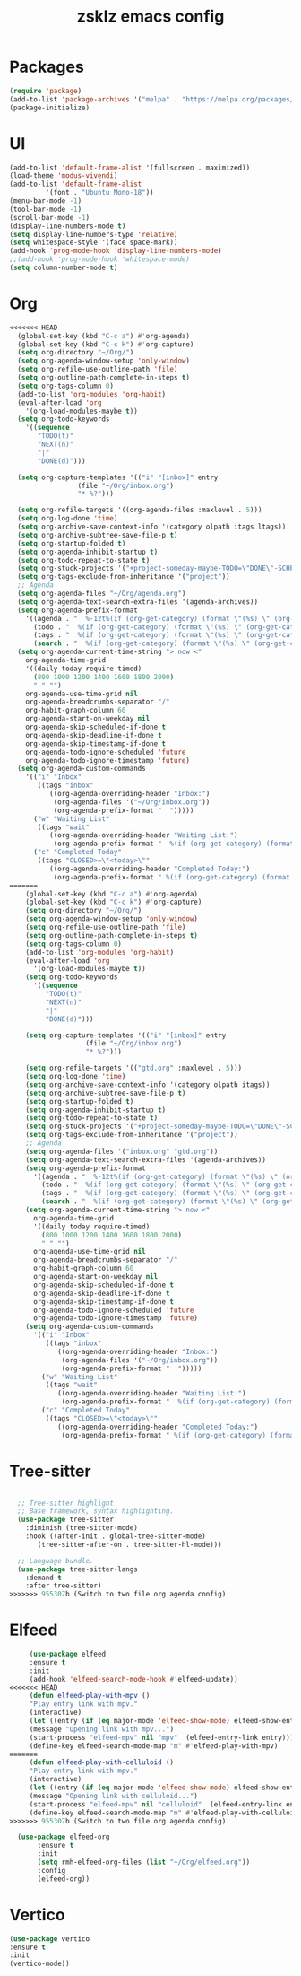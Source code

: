 #+TITLE: zsklz emacs config

* Packages
#+begin_src emacs-lisp
(require 'package)
(add-to-list 'package-archives '("melpa" . "https://melpa.org/packages/") t)
(package-initialize)
#+end_src
* UI
#+begin_src emacs-lisp
  (add-to-list 'default-frame-alist '(fullscreen . maximized))
  (load-theme 'modus-vivendi)
  (add-to-list 'default-frame-alist
	       '(font . "Ubuntu Mono-18"))
  (menu-bar-mode -1)
  (tool-bar-mode -1)
  (scroll-bar-mode -1)
  (display-line-numbers-mode t)
  (setq display-line-numbers-type 'relative)
  (setq whitespace-style '(face space-mark))
  (add-hook 'prog-mode-hook 'display-line-numbers-mode)
  ;;(add-hook 'prog-mode-hook 'whitespace-mode)
  (setq column-number-mode t)
#+end_src
* Org
#+begin_src emacs-lisp
<<<<<<< HEAD
  (global-set-key (kbd "C-c a") #'org-agenda)
  (global-set-key (kbd "C-c k") #'org-capture)
  (setq org-directory "~/Org/")
  (setq org-agenda-window-setup 'only-window)
  (setq org-refile-use-outline-path 'file)
  (setq org-outline-path-complete-in-steps t)
  (setq org-tags-column 0)
  (add-to-list 'org-modules 'org-habit)
  (eval-after-load 'org
    '(org-load-modules-maybe t))
  (setq org-todo-keywords
	'((sequence
	   "TODO(t)"
	   "NEXT(n)"
	   "|"
	   "DONE(d)")))

  (setq org-capture-templates '(("i" "[inbox]" entry
				 (file "~/Org/inbox.org")
				 "* %?")))

  (setq org-refile-targets '((org-agenda-files :maxlevel . 5)))
  (setq org-log-done 'time)
  (setq org-archive-save-context-info '(category olpath itags ltags))
  (setq org-archive-subtree-save-file-p t)
  (setq org-startup-folded t)
  (setq org-agenda-inhibit-startup t)
  (setq org-todo-repeat-to-state t)
  (setq org-stuck-projects '("+project-someday-maybe-TODO=\"DONE\"-SCHEDULED>\"<today>\"" ("NEXT") ("wait")))
  (setq org-tags-exclude-from-inheritance '("project"))
  ;; Agenda
  (setq org-agenda-files "~/Org/agenda.org")
  (setq org-agenda-text-search-extra-files '(agenda-archives))
  (setq org-agenda-prefix-format
	'((agenda . "  %-12t%(if (org-get-category) (format \"(%s) \" (org-get-category)) (string))%s")
	  (todo . "  %(if (org-get-category) (format \"(%s) \" (org-get-category)) (string))")
	  (tags . "  %(if (org-get-category) (format \"(%s) \" (org-get-category)) (string))")
	  (search . "  %(if (org-get-category) (format \"(%s) \" (org-get-category)) (string))")))
  (setq org-agenda-current-time-string "> now <"
	org-agenda-time-grid
	'((daily today require-timed)
	  (800 1000 1200 1400 1600 1800 2000)
	  " " "")
	org-agenda-use-time-grid nil
	org-agenda-breadcrumbs-separator "/"
	org-habit-graph-column 60
	org-agenda-start-on-weekday nil
	org-agenda-skip-scheduled-if-done t
	org-agenda-skip-deadline-if-done t
	org-agenda-skip-timestamp-if-done t
	org-agenda-todo-ignore-scheduled 'future
	org-agenda-todo-ignore-timestamp 'future)
  (setq org-agenda-custom-commands
	'(("i" "Inbox"
	   ((tags "inbox"
		  ((org-agenda-overriding-header "Inbox:")
		   (org-agenda-files '("~/Org/inbox.org"))
		   (org-agenda-prefix-format "  ")))))
	  ("w" "Waiting List"
	   ((tags "wait"
		  ((org-agenda-overriding-header "Waiting List:")
		   (org-agenda-prefix-format "  %(if (org-get-category) (format \"(%s) \" (org-get-category)) (string))")))))
	  ("c" "Completed Today"
	   ((tags "CLOSED>=\"<today>\""
		  ((org-agenda-overriding-header "Completed Today:")
		   (org-agenda-prefix-format " %(if (org-get-category) (format \"(%s) \" (org-get-category)) (string))")))))))
=======
    (global-set-key (kbd "C-c a") #'org-agenda)
    (global-set-key (kbd "C-c k") #'org-capture)
    (setq org-directory "~/Org/")
    (setq org-agenda-window-setup 'only-window)
    (setq org-refile-use-outline-path 'file)
    (setq org-outline-path-complete-in-steps t)
    (setq org-tags-column 0)
    (add-to-list 'org-modules 'org-habit)
    (eval-after-load 'org
      '(org-load-modules-maybe t))
    (setq org-todo-keywords
	  '((sequence
	     "TODO(t)"
	     "NEXT(n)"
	     "|"
	     "DONE(d)")))

    (setq org-capture-templates '(("i" "[inbox]" entry
				   (file "~/Org/inbox.org")
				   "* %?")))

    (setq org-refile-targets '(("gtd.org" :maxlevel . 5)))
    (setq org-log-done 'time)
    (setq org-archive-save-context-info '(category olpath itags))
    (setq org-archive-subtree-save-file-p t)
    (setq org-startup-folded t)
    (setq org-agenda-inhibit-startup t)
    (setq org-todo-repeat-to-state t)
    (setq org-stuck-projects '("+project-someday-maybe-TODO=\"DONE\"-SCHEDULED>\"<today>\"" ("NEXT") ("wait")))
    (setq org-tags-exclude-from-inheritance '("project"))
    ;; Agenda
    (setq org-agenda-files '("inbox.org" "gtd.org"))
    (setq org-agenda-text-search-extra-files '(agenda-archives))
    (setq org-agenda-prefix-format
	  '((agenda . "  %-12t%(if (org-get-category) (format \"(%s) \" (org-get-category)) (string))%s")
	    (todo . "  %(if (org-get-category) (format \"(%s) \" (org-get-category)) (string))")
	    (tags . "  %(if (org-get-category) (format \"(%s) \" (org-get-category)) (string))")
	    (search . "  %(if (org-get-category) (format \"(%s) \" (org-get-category)) (string))")))
    (setq org-agenda-current-time-string "> now <"
	  org-agenda-time-grid
	  '((daily today require-timed)
	    (800 1000 1200 1400 1600 1800 2000)
	    " " "")
	  org-agenda-use-time-grid nil
	  org-agenda-breadcrumbs-separator "/"
	  org-habit-graph-column 60
	  org-agenda-start-on-weekday nil
	  org-agenda-skip-scheduled-if-done t
	  org-agenda-skip-deadline-if-done t
	  org-agenda-skip-timestamp-if-done t
	  org-agenda-todo-ignore-scheduled 'future
	  org-agenda-todo-ignore-timestamp 'future)
    (setq org-agenda-custom-commands
	  '(("i" "Inbox"
	     ((tags "inbox"
		    ((org-agenda-overriding-header "Inbox:")
		     (org-agenda-files '("~/Org/inbox.org"))
		     (org-agenda-prefix-format "  ")))))
	    ("w" "Waiting List"
	     ((tags "wait"
		    ((org-agenda-overriding-header "Waiting List:")
		     (org-agenda-prefix-format "  %(if (org-get-category) (format \"(%s) \" (org-get-category)) (string))")))))
	    ("c" "Completed Today"
	     ((tags "CLOSED>=\"<today>\""
		    ((org-agenda-overriding-header "Completed Today:")
		     (org-agenda-prefix-format " %(if (org-get-category) (format \"(%s) \" (org-get-category)) (string))")))))))

#+end_src
* Tree-sitter
#+begin_src emacs-lisp

  ;; Tree-sitter highlight
  ;; Base framework, syntax highlighting.
  (use-package tree-sitter
    :diminish (tree-sitter-mode)
    :hook ((after-init . global-tree-sitter-mode)
	   (tree-sitter-after-on . tree-sitter-hl-mode)))

  ;; Language bundle.
  (use-package tree-sitter-langs
    :demand t
    :after tree-sitter)
>>>>>>> 955307b (Switch to two file org agenda config)

#+end_src
* Elfeed
#+begin_src emacs-lisp
     (use-package elfeed
     :ensure t
     :init
     (add-hook 'elfeed-search-mode-hook #'elfeed-update))
<<<<<<< HEAD
     (defun elfeed-play-with-mpv ()
     "Play entry link with mpv."
     (interactive)
     (let ((entry (if (eq major-mode 'elfeed-show-mode) elfeed-show-entry (elfeed-search-selected :single))))
     (message "Opening link with mpv...")
     (start-process "elfeed-mpv" nil "mpv"  (elfeed-entry-link entry))))
     (define-key elfeed-search-mode-map "m" #'elfeed-play-with-mpv)
=======
     (defun elfeed-play-with-celluloid ()
     "Play entry link with mpv."
     (interactive)
     (let ((entry (if (eq major-mode 'elfeed-show-mode) elfeed-show-entry (elfeed-search-selected :single))))
     (message "Opening link with celluloid...")
     (start-process "elfeed-mpv" nil "celluloid"  (elfeed-entry-link entry))))
     (define-key elfeed-search-mode-map "m" #'elfeed-play-with-celluloid)
>>>>>>> 955307b (Switch to two file org agenda config)

  (use-package elfeed-org
       :ensure t
       :init
       (setq rmh-elfeed-org-files (list "~/Org/elfeed.org"))
       :config
       (elfeed-org))
#+end_src
* Vertico
#+begin_src emacs-lisp
  (use-package vertico
  :ensure t
  :init
  (vertico-mode))
#+end_src
